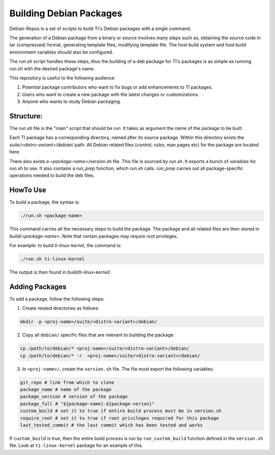========================
Building Debian Packages
========================

Debian-Repos is a set of scripts to build TI's Debian packages with a single command.

The generation of a Debian package from a binary or source involves many steps such as, obtaining the source code in tar (compressed) format, generating template files, modifying template file. The host build system and host build  environment variables should also be configured.

The `run.sh` script handles these steps, thus the building of a deb package for TI's packages is as simple as running `run.sh` with the desired package's name.

This repository is useful to the following audience:

1. Potential package contributors who want to fix bugs or add enhancements to TI packages.
2. Users who want to create a new package with the latest changes or customizations.
3. Anyone who wants to study Debian packaging.

Structure:
==========

The `run.sh` file is the "main" script that should be run. It takes as argument the name of the package to be built.

Each TI package has a corresponding directory, named after its source package. Within this directory exists the `suite/<distro-variant>/debian/` path. All Debian related files (`control`, `rules`, man pages etc) for the package are located here.

There also exists a `<package-name>/version.sh` file. This file is sourced by `run.sh`. It exports a bunch of variables for `run.sh` to use. It also contains a `run_prep` function, which `run.sh` calls. `run_prep` carries out all package-specific operations needed to build the deb files.

HowTo Use
=========

To build a package, the syntax is:

.. code-block::

    ./run.sh <package-name>

This command carries all the necessary steps to build the package. The package and all related files are then stored in `build/<package-name>`. Note that certain packages may require root privileges.

For example: to build `ti-linux-kernel`, the command is:

.. code-block::

    ./run.sh ti-linux-kernel

The output is then found in `build/ti-linux-kernel/`.

Adding Packages
===============

To add a package, follow the following steps:

1. Create nested directories as follows:

.. code-block::

    mkdir -p <proj-name>/suite/<distro-variant>/debian/

2. Copy all ``debian/`` specific files that are relevant to building the package:

.. code-block::

    cp /path/to/debian/* <proj-name>/suite/<distro-variant>/debian/
    cp /path/to/debian/* -r  <proj-name>/suite/<distro-variant>/debian/

3. In ``<proj-name>/``, create the ``version.sh`` file. The file must export the following variables:

.. code-block::

    git_repo # link from which to clone
    package_name # name of the package
    package_version # version of the package
    package_full # "${package-name}-${package-verion}"
    custom_build # set it to true if entire build process must be in version.sh
    require_root # set it to true if root privileges required for this package
    last_tested_commit # the last commit which has been tested and works

If ``custom_build`` is true, then the entire build process is run by ``run_custom_build`` function defined in the ``version.sh`` file. Look at ``ti-linux-kernel`` package for an example of this.
